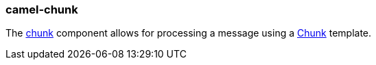 ### camel-chunk

The https://github.com/apache/camel/blob/camel-{camel-version}/components/camel-chunk/src/main/docs/chunk-component.adoc[chunk,window=_blank] component allows for processing a message using a http://www.x5software.com/chunk[Chunk,window=_blank] template.

